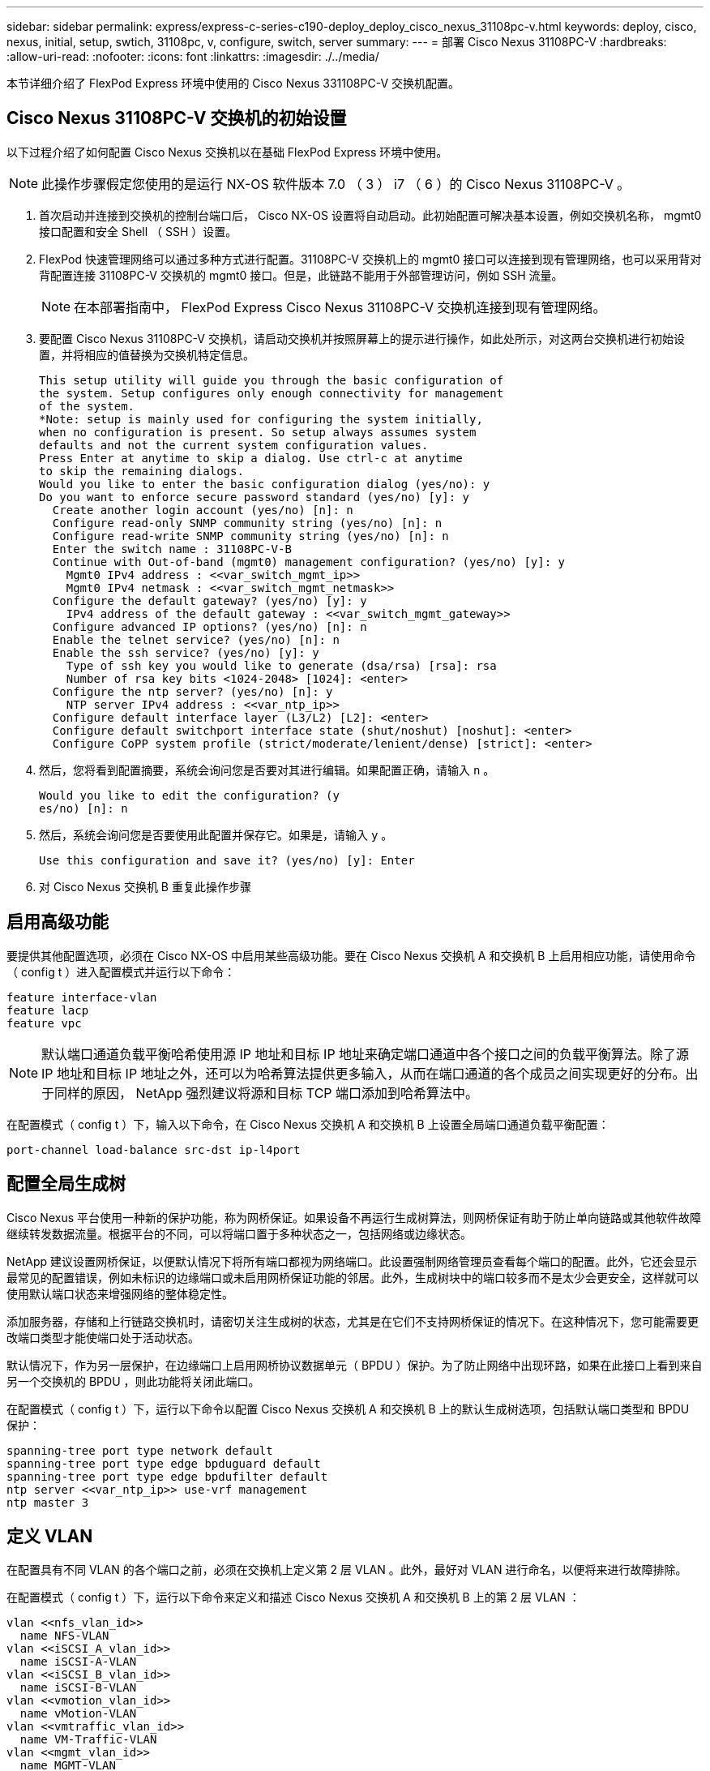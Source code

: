 ---
sidebar: sidebar 
permalink: express/express-c-series-c190-deploy_deploy_cisco_nexus_31108pc-v.html 
keywords: deploy, cisco, nexus, initial, setup, swtich, 31108pc, v, configure, switch, server 
summary:  
---
= 部署 Cisco Nexus 31108PC-V
:hardbreaks:
:allow-uri-read: 
:nofooter: 
:icons: font
:linkattrs: 
:imagesdir: ./../media/


[role="lead"]
本节详细介绍了 FlexPod Express 环境中使用的 Cisco Nexus 331108PC-V 交换机配置。



== Cisco Nexus 31108PC-V 交换机的初始设置

以下过程介绍了如何配置 Cisco Nexus 交换机以在基础 FlexPod Express 环境中使用。


NOTE: 此操作步骤假定您使用的是运行 NX-OS 软件版本 7.0 （ 3 ） i7 （ 6 ）的 Cisco Nexus 31108PC-V 。

. 首次启动并连接到交换机的控制台端口后， Cisco NX-OS 设置将自动启动。此初始配置可解决基本设置，例如交换机名称， mgmt0 接口配置和安全 Shell （ SSH ）设置。
. FlexPod 快速管理网络可以通过多种方式进行配置。31108PC-V 交换机上的 mgmt0 接口可以连接到现有管理网络，也可以采用背对背配置连接 31108PC-V 交换机的 mgmt0 接口。但是，此链路不能用于外部管理访问，例如 SSH 流量。
+

NOTE: 在本部署指南中， FlexPod Express Cisco Nexus 31108PC-V 交换机连接到现有管理网络。

. 要配置 Cisco Nexus 31108PC-V 交换机，请启动交换机并按照屏幕上的提示进行操作，如此处所示，对这两台交换机进行初始设置，并将相应的值替换为交换机特定信息。
+
....
This setup utility will guide you through the basic configuration of
the system. Setup configures only enough connectivity for management
of the system.
*Note: setup is mainly used for configuring the system initially,
when no configuration is present. So setup always assumes system
defaults and not the current system configuration values.
Press Enter at anytime to skip a dialog. Use ctrl-c at anytime
to skip the remaining dialogs.
Would you like to enter the basic configuration dialog (yes/no): y
Do you want to enforce secure password standard (yes/no) [y]: y
  Create another login account (yes/no) [n]: n
  Configure read-only SNMP community string (yes/no) [n]: n
  Configure read-write SNMP community string (yes/no) [n]: n
  Enter the switch name : 31108PC-V-B
  Continue with Out-of-band (mgmt0) management configuration? (yes/no) [y]: y
    Mgmt0 IPv4 address : <<var_switch_mgmt_ip>>
    Mgmt0 IPv4 netmask : <<var_switch_mgmt_netmask>>
  Configure the default gateway? (yes/no) [y]: y
    IPv4 address of the default gateway : <<var_switch_mgmt_gateway>>
  Configure advanced IP options? (yes/no) [n]: n
  Enable the telnet service? (yes/no) [n]: n
  Enable the ssh service? (yes/no) [y]: y
    Type of ssh key you would like to generate (dsa/rsa) [rsa]: rsa
    Number of rsa key bits <1024-2048> [1024]: <enter>
  Configure the ntp server? (yes/no) [n]: y
    NTP server IPv4 address : <<var_ntp_ip>>
  Configure default interface layer (L3/L2) [L2]: <enter>
  Configure default switchport interface state (shut/noshut) [noshut]: <enter>
  Configure CoPP system profile (strict/moderate/lenient/dense) [strict]: <enter>
....
. 然后，您将看到配置摘要，系统会询问您是否要对其进行编辑。如果配置正确，请输入 `n` 。
+
....
Would you like to edit the configuration? (y
es/no) [n]: n
....
. 然后，系统会询问您是否要使用此配置并保存它。如果是，请输入 `y` 。
+
....
Use this configuration and save it? (yes/no) [y]: Enter
....
. 对 Cisco Nexus 交换机 B 重复此操作步骤




== 启用高级功能

要提供其他配置选项，必须在 Cisco NX-OS 中启用某些高级功能。要在 Cisco Nexus 交换机 A 和交换机 B 上启用相应功能，请使用命令（ config t ）进入配置模式并运行以下命令：

....
feature interface-vlan
feature lacp
feature vpc
....

NOTE: 默认端口通道负载平衡哈希使用源 IP 地址和目标 IP 地址来确定端口通道中各个接口之间的负载平衡算法。除了源 IP 地址和目标 IP 地址之外，还可以为哈希算法提供更多输入，从而在端口通道的各个成员之间实现更好的分布。出于同样的原因， NetApp 强烈建议将源和目标 TCP 端口添加到哈希算法中。

在配置模式（ config t ）下，输入以下命令，在 Cisco Nexus 交换机 A 和交换机 B 上设置全局端口通道负载平衡配置：

....
port-channel load-balance src-dst ip-l4port
....


== 配置全局生成树

Cisco Nexus 平台使用一种新的保护功能，称为网桥保证。如果设备不再运行生成树算法，则网桥保证有助于防止单向链路或其他软件故障继续转发数据流量。根据平台的不同，可以将端口置于多种状态之一，包括网络或边缘状态。

NetApp 建议设置网桥保证，以便默认情况下将所有端口都视为网络端口。此设置强制网络管理员查看每个端口的配置。此外，它还会显示最常见的配置错误，例如未标识的边缘端口或未启用网桥保证功能的邻居。此外，生成树块中的端口较多而不是太少会更安全，这样就可以使用默认端口状态来增强网络的整体稳定性。

添加服务器，存储和上行链路交换机时，请密切关注生成树的状态，尤其是在它们不支持网桥保证的情况下。在这种情况下，您可能需要更改端口类型才能使端口处于活动状态。

默认情况下，作为另一层保护，在边缘端口上启用网桥协议数据单元（ BPDU ）保护。为了防止网络中出现环路，如果在此接口上看到来自另一个交换机的 BPDU ，则此功能将关闭此端口。

在配置模式（ config t ）下，运行以下命令以配置 Cisco Nexus 交换机 A 和交换机 B 上的默认生成树选项，包括默认端口类型和 BPDU 保护：

....
spanning-tree port type network default
spanning-tree port type edge bpduguard default
spanning-tree port type edge bpdufilter default
ntp server <<var_ntp_ip>> use-vrf management
ntp master 3
....


== 定义 VLAN

在配置具有不同 VLAN 的各个端口之前，必须在交换机上定义第 2 层 VLAN 。此外，最好对 VLAN 进行命名，以便将来进行故障排除。

在配置模式（ config t ）下，运行以下命令来定义和描述 Cisco Nexus 交换机 A 和交换机 B 上的第 2 层 VLAN ：

....
vlan <<nfs_vlan_id>>
  name NFS-VLAN
vlan <<iSCSI_A_vlan_id>>
  name iSCSI-A-VLAN
vlan <<iSCSI_B_vlan_id>>
  name iSCSI-B-VLAN
vlan <<vmotion_vlan_id>>
  name vMotion-VLAN
vlan <<vmtraffic_vlan_id>>
  name VM-Traffic-VLAN
vlan <<mgmt_vlan_id>>
  name MGMT-VLAN
vlan <<native_vlan_id>>
  name NATIVE-VLAN
exit
....


== 配置访问和管理端口说明

与为第 2 层 VLAN 分配名称一样，为所有接口设置说明有助于配置和故障排除。

在每个交换机的配置模式（ config t ）中，为 FlexPod 快速大型配置输入以下端口说明：



=== Cisco Nexus 交换机 A

....
int eth1/1
  description AFF C190-A e0c
int eth1/2
  description AFF C190-B e0c
int eth1/3
  description UCS-Server-A: MLOM port 0 vSwitch0
int eth1/4
  description UCS-Server-B: MLOM port 0 vSwitch0
int eth1/5
  description UCS-Server-A: MLOM port 1 iScsiBootvSwitch
int eth1/6
  description UCS-Server-B: MLOM port 1 iScsiBootvSwitch
int eth1/25
  description vPC peer-link 31108PC-V-B 1/25
int eth1/26
  description vPC peer-link 31108PC-V-B 1/26
int eth1/33
  description AFF C190-A e0M
int eth1/34
  description UCS Server A: CIMC
....


=== Cisco Nexus 交换机 B

....
int eth1/1
  description AFF C190-A e0d
int eth1/2
  description AFF C190-B e0d
int eth1/3
  description UCS-Server-A: MLOM port 2 vSwitch0
int eth1/4
description UCS-Server-B: MLOM port 2 vSwitch0
int eth1/5
  description UCS-Server-A: MLOM port 3 iScsiBootvSwitch
int eth1/6
  description UCS-Server-B: MLOM port 3 iScsiBootvSwitch
int eth1/25
  description vPC peer-link 31108PC-V-A 1/25
int eth1/26
  description vPC peer-link 31108PC-V-A 1/26
int eth1/33
  description AFF C190-B e0M
int eth1/34
  description UCS Server B: CIMC
....


== 配置服务器和存储管理接口

服务器和存储的管理接口通常仅使用一个 VLAN 。因此，请将管理接口端口配置为访问端口。为每个交换机定义管理 VLAN ，并将生成树端口类型更改为边缘。

在配置模式（ config t ）下，输入以下命令为服务器和存储的管理接口配置端口设置：



=== Cisco Nexus 交换机 A

....
int eth1/33-34
  switchport mode access
  switchport access vlan <<mgmt_vlan>>
  spanning-tree port type edge
  speed 1000
exit
....


=== Cisco Nexus 交换机 B

....
int eth1/33-34
  switchport mode access
  switchport access vlan <<mgmt_vlan>>
  spanning-tree port type edge
  speed 1000
exit
....


== 执行虚拟端口通道全局配置

通过虚拟端口通道（ vPC ），物理连接到两个不同 Cisco Nexus 交换机的链路可以显示为连接到第三个设备的单端口通道。第三个设备可以是交换机，服务器或任何其他网络设备。vPC 可以提供第 2 层多路径功能，通过增加带宽，在节点之间启用多个并行路径以及存在备用路径的负载平衡流量，您可以创建冗余。

vPC 具有以下优势：

* 允许单个设备在两个上游设备之间使用端口通道
* 消除生成树协议阻止的端口
* 提供无环路拓扑
* 使用所有可用的上行链路带宽
* 在链路或设备发生故障时提供快速融合
* 提供链路级别故障恢复能力
* 帮助提供高可用性


要使 vPC 功能正常运行，需要在两个 Cisco Nexus 交换机之间进行一些初始设置。如果使用背对背 mgmt0 配置，请使用接口上定义的地址，并使用 `ping` ` <<switch_A/B_mgmt0_IP_addr>>vRF` management 命令验证它们是否可以通信。

在配置模式（ config t ）下，运行以下命令为两台交换机配置 vPC 全局配置：



=== Cisco Nexus 交换机 A

....
vpc domain 1
 role priority 10
  peer-keepalive destination <<switch_B_mgmt0_ip_addr>> source <<switch_A_mgmt0_ip_addr>> vrf
management
peer-switch
peer-gateway
auto-recovery
delay restore 150
ip arp synchronize
int eth1/25-26
  channel-group 10 mode active
int Po10
  description vPC peer-link
  switchport
  switchport mode trunk
  switchport trunk native vlan <<native_vlan_id>>
  switchport trunk allowed vlan <<nfs_vlan_id>>,<<vmotion_vlan_id>>, <<vmtraffic_vlan_id>>, <<mgmt_vlan>, <<iSCSI_A_vlan_id>>, <<iSCSI_B_vlan_id>>
  spanning-tree port type network
  vpc peer-link
  no shut
exit
copy run start
....


=== Cisco Nexus 交换机 B

....
vpc domain 1
  peer-switch
  role priority 20
  peer-keepalive destination <<switch_A_mgmt0_ip_addr>> source <<switch_B_mgmt0_ip_addr>> vrf management
  peer-gateway
  auto-recovery
  delay-restore 150
   ip arp synchronize
int eth1/25-26
  channel-group 10 mode active
int Po10
  description vPC peer-link
  switchport
  switchport trunk native vlan <<native_vlan_id>>
  switchport trunk allowed vlan <<nfs_vlan_id>>,<<vmotion_vlan_id>>, <<vmtraffic_vlan_id>>, <<mgmt_vlan>>, <<iSCSI_A_vlan_id>>, <<iSCSI_B_vlan_id>>
  spanning-tree port type network
  vpc peer-link
no shut
exit
copy run start
....


== 配置存储端口通道

NetApp 存储控制器允许使用链路聚合控制协议（ Link Aggregation Control Protocol ， LACP ）与网络建立主动 - 主动连接。最好使用 LACP ，因为它会在交换机之间添加协商和日志记录功能。由于网络是为 vPC 设置的，因此，通过这种方法，您可以将主动 - 主动连接从存储连接到不同的物理交换机。每个控制器与每个交换机之间都有两条链路。但是，所有四个链路都属于同一个 vPC 和接口组（ ifgrp ）。

在配置模式（ config t ）下，对每个交换机运行以下命令，为连接到 NetApp AFF 控制器的端口配置各个接口以及生成的端口通道配置。

. 在交换机 A 和交换机 B 上运行以下命令，为存储控制器 A 配置端口通道：
+
....
int eth1/1
  channel-group 11 mode active
int Po11
  description vPC to Controller-A
  switchport
  switchport mode trunk
  switchport trunk native vlan <<native_vlan_id>>
  switchport trunk allowed vlan <<nfs_vlan_id>>,<<mgmt_vlan_id>>,<<iSCSI_A_vlan_id>>, <<iSCSI_B_vlan_id>>
  spanning-tree port type edge trunk
  mtu 9216
  vpc 11
  no shut
....
. 在交换机 A 和交换机 B 上运行以下命令，为存储控制器 B 配置端口通道：
+
....
int eth1/2
  channel-group 12 mode active
int Po12
  description vPC to Controller-B
  switchport
  switchport mode trunk
  switchport trunk native vlan <<native_vlan_id>>
  switchport trunk allowed vlan <<nfs_vlan_id>>,<<mgmt_vlan_id>>, <<iSCSI_A_vlan_id>>, <<iSCSI_B_vlan_id>>
  spanning-tree port type edge trunk
  mtu 9216
  vpc 12
  no shut
exit
copy run start
....




== 配置服务器连接

Cisco UCS 服务器具有一个四端口虚拟接口卡 VIC1457 ，用于数据流量以及使用 iSCSI 启动 ESXi 操作系统。这些接口配置为相互故障转移，可在单链路之外提供额外冗余。通过将这些链路分布在多个交换机上，即使在交换机完全发生故障时，服务器也能正常运行。

在配置模式（ config t ）下，运行以下命令，为连接到每个服务器的接口配置端口设置。



=== Cisco Nexus 交换机 A ： Cisco UCS Server-A 和 Cisco UCS Server-B 配置

....
int eth1/5
  switchport mode trunk
  switchport trunk native vlan <<native_vlan_id>>
  switchport trunk allowed vlan <<iSCSI_A_vlan_id>>,<<nfs_vlan_id>>,<<vmotion_vlan_id>>,<<vmtraffic_vlan_id>>,<<mgmt_vlan_id>>
  spanning-tree port type edge trunk
  mtu 9216
  no shut
exit
copy run start
....


=== Cisco Nexus 交换机 B ： Cisco UCS Server-A 和 Cisco UCS Server-B 配置

....
int eth1/6
  switchport mode trunk
  switchport trunk native vlan <<native_vlan_id>>
  switchport trunk allowed vlan <<iSCSI_B_vlan_id>>,<<nfs_vlan_id>>,<<vmotion_vlan_id>>,<<vmtraffic_vlan_id>>,<<mgmt_vlan_id>>
  spanning-tree port type edge trunk
  mtu 9216
  no shut
exit
copy run start
....


== 配置服务器端口通道

在交换机 A 和交换机 B 上运行以下命令，为 Server-A 配置端口通道：

....
int eth1/3
  channel-group 13 mode active
int Po13
  description vPC to Server-A
  switchport
  switchport mode trunk
  switchport trunk native vlan <<native_vlan_id>>
  switchport trunk allowed vlan  <<nfs_vlan_id>>,<<vmotion_vlan_id>>,<<vmtraffic_vlan_id>>,<<mgmt_vlan_id>>
  spanning-tree port type edge trunk
  mtu 9216
  vpc 13
  no shut
....
在交换机 A 和交换机 B 上运行以下命令，为 Server-B 配置端口通道：

....
int eth1/4
  channel-group 14 mode active
int Po14
  description vPC to Server-B
  switchport
  switchport mode trunk
  switchport trunk native vlan <<native_vlan_id>>
  switchport trunk allowed vlan  <<nfs_vlan_id>>,<<vmotion_vlan_id>>,<<vmtraffic_vlan_id>>,<<mgmt_vlan_id>>
  spanning-tree port type edge trunk
  mtu 9216
  vpc 14
  no shut
....

NOTE: 此解决方案验证使用的 MTU 为 9000 。但是，您可以根据应用程序要求为 MTU 配置不同的值。在整个 FlexPod 解决方案中设置相同的 MTU 值非常重要。组件之间的 MTU 配置不正确会导致数据包被丢弃，需要重新传输这些数据包，从而影响解决方案的整体性能。


NOTE: 要通过添加更多 Cisco UCS 服务器来扩展解决方案，请使用交换机 A 和 B 上新添加的服务器所插入的交换机端口运行上述命令



== 通过上行链路连接到现有网络基础架构

根据可用的网络基础架构，可以使用多种方法和功能来上行链路连接 FlexPod 环境。如果存在现有的 Cisco Nexus 环境， NetApp 建议使用 vPC 通过上行链路将 FlexPod 环境中的 Cisco Nexus 31108 交换机连接到基础架构中。对于 10GbE 基础架构解决方案，上行链路可以是 10GbE 上行链路，如果需要，上行链路可以是 1GbE 基础架构解决方案。可以使用上述过程创建到现有环境的上行链路 vPC 。配置完成后，请务必运行 copy start 在每个交换机上保存配置。

link:express-c-series-c190-design_netapp_storage_deployment_procedure_@part_1@.html["接下来： NetApp 存储部署操作步骤（第 1 部分）"]
